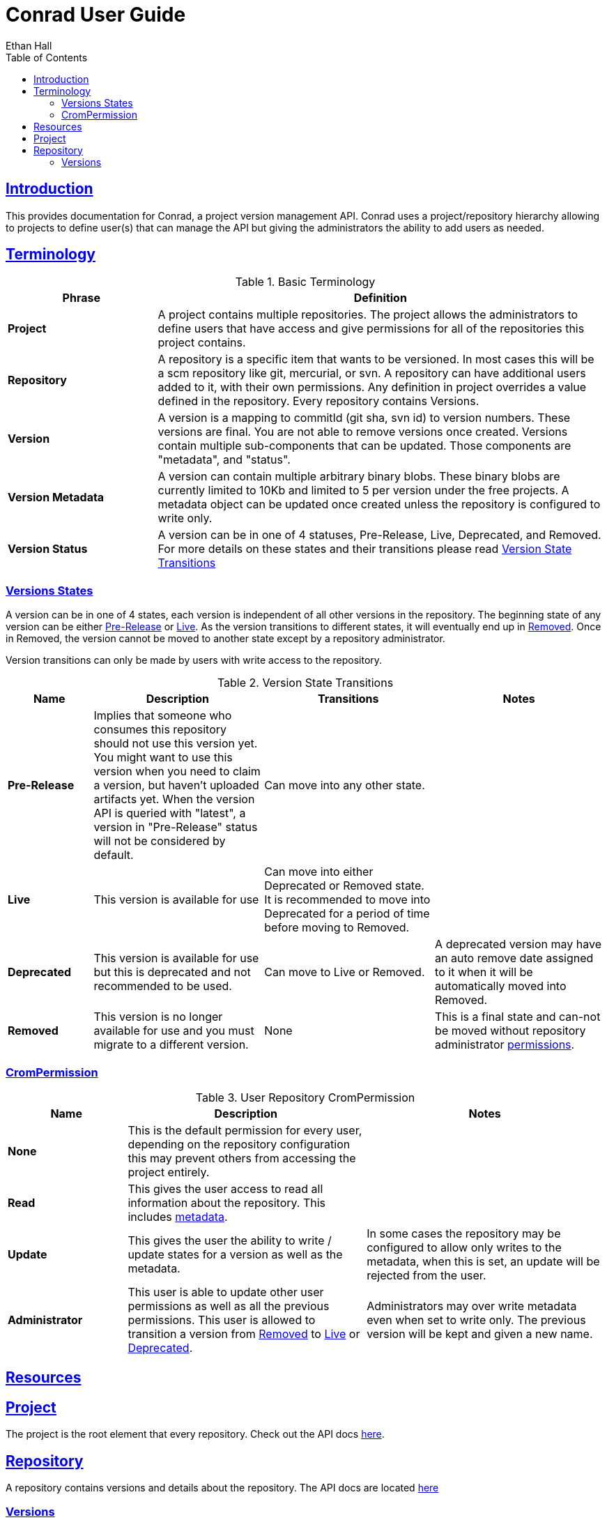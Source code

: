 = Conrad User Guide
Ethan Hall;
:doctype: book
:icons: font
:source-highlighter: highlightjs
:toc: left
:toclevels: 3
:sectlinks:

[introduction]
= Introduction

This provides documentation for Conrad, a project version management API. Conrad uses a project/repository hierarchy allowing to projects to define user(s) that can manage the API but giving the administrators the ability to add users as needed.

[terminology]
== Terminology

[[basic-terminology]]
.Basic Terminology
[cols="1s,3", options="header"]
|===
| Phrase
| Definition

| Project
| A project contains multiple repositories. The project allows the administrators to define users that have access and give permissions for all of the repositories this project contains.

| Repository
| A repository is a specific item that wants to be versioned. In most cases this will be a scm repository like git, mercurial, or svn. A repository can have additional users added to it, with their own permissions. Any definition in project overrides a value defined in the repository. Every repository contains Versions.

| Version
| A version is a mapping to commitId (git sha, svn id) to version numbers. These versions are final. You are not able to remove versions once created. Versions contain multiple sub-components that can be updated. Those components are "metadata", and "status".

[[basic-terminology-version-metadata]]
| Version Metadata
| A version can contain multiple arbitrary binary blobs. These binary blobs are currently limited to 10Kb and limited to 5 per version under the free projects. A metadata object can be updated once created unless the repository is configured to write only.

| Version Status
a| A version can be in one of 4 statuses, Pre-Release, Live, Deprecated, and Removed. For more details on these states and their transitions please read <<version-state-transitions>>
|===


=== Versions States
A version can be in one of 4 states, each version is independent of all other versions in the repository. The beginning state of any version can be either <<version-state-transitions-pre-release,Pre-Release>> or <<version-state-transitions-live,Live>>. As the version transitions to different states, it will eventually end up in <<version-state-transitions-removed,Removed>>. Once in Removed, the version cannot be moved to another state except by a repository administrator.

Version transitions can only be made by users with write access to the repository.

[[version-state-transitions]]
.Version State Transitions
[cols="1s,2,2,2", options="header"]
|====
| Name
| Description
| Transitions
| Notes

[[version-state-transitions-pre-release]]
| Pre-Release
| Implies that someone who consumes this repository should not use this version yet. You might want to use this version when you need to claim a version, but haven't uploaded artifacts yet. When the version API is queried  with "latest", a version in "Pre-Release" status will not be considered by default.
| Can move into any other state.
|

[[version-state-transitions-live]]
| Live
| This version is available for use
| Can move into either Deprecated or Removed state. It is recommended to move into Deprecated for a period of time before moving to Removed.
|

[[version-state-transitions-deprecated]]
| Deprecated
| This version is available for use but this is deprecated and not recommended to be used.
| Can move to Live or Removed.
| A deprecated version may have an auto remove date assigned to it when it will be automatically moved into Removed.

[[version-state-transitions-removed]]
| Removed
| This version is no longer available for use and you must migrate to a different version.
| None
| This is a final state and can-not be moved without repository administrator <<repository-permissions-user,permissions>>.
|====

[[repository-permissions]]
=== CromPermission

[[repository-permissions-user]]
.User Repository CromPermission
[cols="1s,2,2", options="header"]
|===
| Name
| Description
| Notes

| None
| This is the default permission for every user, depending on the repository configuration this may prevent others from accessing the project entirely.
|

| Read
| This gives the user access to read all information about the repository. This includes <<basic-terminology-version-metadata,metadata>>.
|

| Update
| This gives the user the ability to write / update states for a version as well as the metadata.
| In some cases the repository may be configured to allow only writes to the metadata, when this is set, an update will be rejected from the user.

| Administrator
| This user is able to update other user permissions as well as all the previous permissions. This user is allowed to transition a version from <<version-state-transitions-removed,Removed>> to <<version-state-transitions-live,Live>> or <<version-state-transitions-deprecated,Deprecated>>.
| Administrators may over write metadata even when set to write only. The previous version will be kept and given a new name.

|===


[resources]
= Resources

[[resources-project]]
== Project

The project is the root element that every repository. Check out the API docs link:api/project/index.html[here].


[[resources-repository]]
== Repository

A repository contains versions and details about the repository. The API docs are located link:api/repository/index.html[here]

[[resources-repository-versions]]
=== Versions
Given a repository, a sub-resource are versions. For details about the version sub-resource, in the link:api/repository/version/index.html[Version API docs].
